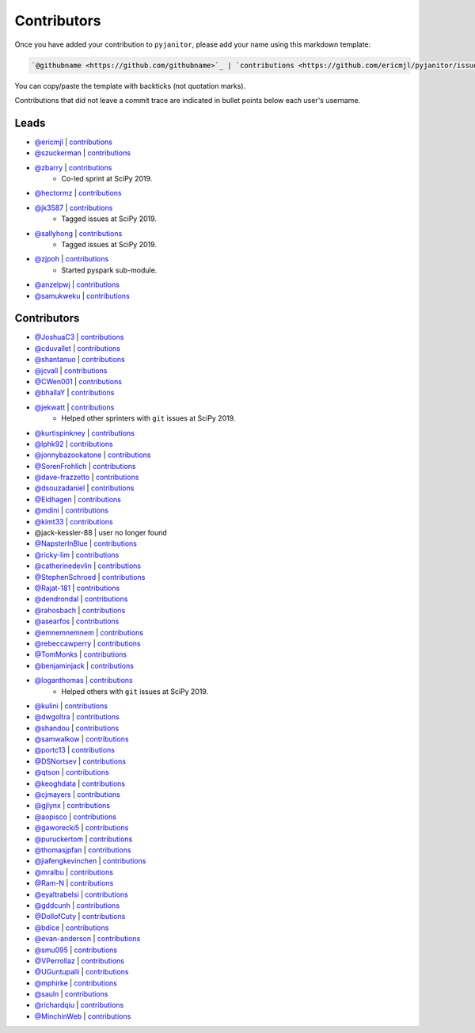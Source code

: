 Contributors
============

Once you have added your contribution to ``pyjanitor``,
please add your name using this markdown template:

.. code-block::

    `@githubname <https://github.com/githubname>`_ | `contributions <https://github.com/ericmjl/pyjanitor/issues?q=is%3Aclosed+mentions%3Agithubname>`_

You can copy/paste the template with backticks (not quotation marks).

Contributions that did not leave a commit trace
are indicated in bullet points below each user's username.

Leads
-----

- `@ericmjl <https://github.com/ericmjl>`_ | `contributions <https://github.com/ericmjl/pyjanitor/pulls?utf8=%E2%9C%93&q=is%3Aclosed+mentions%3Aericmjl>`_
- `@szuckerman <https://github.com/szuckerman>`_ | `contributions <https://github.com/ericmjl/pyjanitor/pulls?utf8=%E2%9C%93&q=is%3Aclosed+mentions%3Aszuckerman>`_
- `@zbarry <https://github.com/zbarry>`_ | `contributions <https://github.com/ericmjl/pyjanitor/pulls?utf8=%E2%9C%93&q=is%3Aclosed+mentions%3Azbarry>`_
    - Co-led sprint at SciPy 2019.
- `@hectormz <https://github.com/hectormz>`_ | `contributions <https://github.com/ericmjl/pyjanitor/pulls?utf8=%E2%9C%93&q=is%3Aclosed+mentions%3Ahectormz>`_
- `@jk3587 <https://github.com/jk3587>`_ | `contributions <https://github.com/ericmjl/pyjanitor/pulls?utf8=%E2%9C%93&q=is%3Aclosed+mentions%3Ajk3587>`_
    - Tagged issues at SciPy 2019.
- `@sallyhong <https://github.com/sallyhong>`_ | `contributions <https://github.com/ericmjl/pyjanitor/pulls?utf8=%E2%9C%93&q=is%3Aclosed+mentions%3Asallyhong>`_
    - Tagged issues at SciPy 2019.
- `@zjpoh <https://github.com/zjpoh>`_ | `contributions <https://github.com/ericmjl/pyjanitor/pulls?utf8=%E2%9C%93&q=is%3Aclosed+mentions%3Azjpoh>`_
    - Started pyspark sub-module.
- `@anzelpwj <https://github.com/anzelpwj>`_ | `contributions <https://github.com/ericmjl/pyjanitor/pulls?utf8=%E2%9C%93&q=is%3Aclosed+mentions%3Aanzelpwj>`_
- `@samukweku <https://github.com/samukweku>`_ | `contributions <https://github.com/ericmjl/pyjanitor/pulls?utf8=%E2%9C%93&q=is%3Aclosed+mentions%3Asamukweku>`_


Contributors
------------

- `@JoshuaC3 <https://github.com/JoshuaC3>`_ | `contributions <https://github.com/ericmjl/pyjanitor/pulls?utf8=%E2%9C%93&q=is%3Aclosed+mentions%3AJoshuaC3>`_
- `@cduvallet <https://github.com/cduvallet>`_ | `contributions <https://github.com/ericmjl/pyjanitor/pulls?utf8=%E2%9C%93&q=is%3Aclosed+mentions%3Acduvallet>`_
- `@shantanuo <https://github.com/shantanuo>`_ | `contributions <https://github.com/ericmjl/pyjanitor/pulls?utf8=%E2%9C%93&q=is%3Aclosed+mentions%3Ashantanuo>`_
- `@jcvall <https://github.com/jcvall>`_ | `contributions <https://github.com/ericmjl/pyjanitor/pulls?utf8=%E2%9C%93&q=is%3Aclosed+mentions%3Ajcvall>`_
- `@CWen001 <https://github.com/CWen001>`_ | `contributions <https://github.com/ericmjl/pyjanitor/pulls?utf8=%E2%9C%93&q=is%3Aclosed+mentions%3ACWen001>`_
- `@bhallaY <https://github.com/bhallaY>`_ | `contributions <https://github.com/ericmjl/pyjanitor/pulls?utf8=%E2%9C%93&q=is%3Aclosed+mentions%3AbhallaY>`_
- `@jekwatt <https://github.com/jekwatt>`_ | `contributions <https://github.com/ericmjl/pyjanitor/pulls?utf8=%E2%9C%93&q=is%3Aclosed+mentions%3Ajekwatt>`_
    - Helped other sprinters with ``git`` issues at SciPy 2019.
- `@kurtispinkney <https://github.com/kurtispinkney>`_ | `contributions <https://github.com/ericmjl/pyjanitor/pulls?utf8=%E2%9C%93&q=is%3Aclosed+mentions%3Akurtispinkney>`_
- `@lphk92 <https://github.com/lphk92>`_ | `contributions <https://github.com/ericmjl/pyjanitor/pulls?utf8=%E2%9C%93&q=is%3Aclosed+mentions%3Alphk92>`_
- `@jonnybazookatone <https://github.com/jonnybazookatone>`_ | `contributions <https://github.com/ericmjl/pyjanitor/pulls?utf8=%E2%9C%93&q=is%3Aclosed+mentions%3Ajonnybazookatone>`_
- `@SorenFrohlich <https://github.com/SorenFrohlich>`_ | `contributions <https://github.com/ericmjl/pyjanitor/pulls?utf8=%E2%9C%93&q=is%3Aclosed+mentions%3ASorenFrohlich>`_
- `@dave-frazzetto <https://github.com/dave-frazzetto>`_ | `contributions <https://github.com/ericmjl/pyjanitor/pulls?utf8=%E2%9C%93&q=is%3Aclosed+mentions%3Adave-frazzetto>`_
- `@dsouzadaniel <https://github.com/dsouzadaniel>`_ | `contributions <https://github.com/ericmjl/pyjanitor/pulls?utf8=%E2%9C%93&q=is%3Aclosed+mentions%3Adsouzadaniel>`_
- `@Eidhagen <https://github.com/Eidhagen>`_ | `contributions <https://github.com/ericmjl/pyjanitor/pulls?utf8=%E2%9C%93&q=is%3Aclosed+mentions%3AEidhagen>`_
- `@mdini <https://github.com/mdini>`_ | `contributions <https://github.com/ericmjl/pyjanitor/pulls?utf8=%E2%9C%93&q=is%3Aclosed+mentions%3Amdini>`_
- `@kimt33 <https://github.com/kimt33>`_ | `contributions <https://github.com/ericmjl/pyjanitor/pulls?utf8=%E2%9C%93&q=is%3Aclosed+mentions%3Akimt33>`_
- @jack-kessler-88 | user no longer found
- `@NapsterInBlue <https://github.com/NapsterInBlue>`_ | `contributions <https://github.com/ericmjl/pyjanitor/pulls?utf8=%E2%9C%93&q=is%3Aclosed+mentions%3ANapsterInBlue>`_
- `@ricky-lim <https://github.com/ricky-lim>`_ | `contributions <https://github.com/ericmjl/pyjanitor/pulls?utf8=%E2%9C%93&q=is%3Aclosed+mentions%3Aricky-lim>`_
- `@catherinedevlin <https://github.com/catherinedevlin>`_ | `contributions <https://github.com/ericmjl/pyjanitor/pulls?utf8=%E2%9C%93&q=is%3Aclosed+mentions%3Acatherinedevlin>`_
- `@StephenSchroed <https://github.com/StephenSchroeder>`_ | `contributions <https://github.com/ericmjl/pyjanitor/pulls?utf8=%E2%9C%93&q=is%3Aclosed+mentions%3AStephenSchroeder>`_
- `@Rajat-181 <https://github.com/Rajat-181>`_ | `contributions <https://github.com/ericmjl/pyjanitor/pulls?utf8=%E2%9C%93&q=is%3Aclosed+mentions%3ARajat-181>`_
- `@dendrondal <https://github.com/dendrondal>`_ | `contributions <https://github.com/ericmjl/pyjanitor/pulls?utf8=%E2%9C%93&q=is%3Aclosed+mentions%3Adendrondal>`_
- `@rahosbach <https://github.com/rahosbach>`_ | `contributions <https://github.com/ericmjl/pyjanitor/pulls?utf8=%E2%9C%93&q=is%3Aclosed+mentions%3Arahosbach>`_
- `@asearfos <https://github.com/asearfos>`_ | `contributions <https://github.com/ericmjl/pyjanitor/pulls?utf8=%E2%9C%93&q=is%3Aclosed+mentions%3Aasearfos>`_
- `@emnemnemnem <https://github.com/emnemnemnem>`_ | `contributions <https://github.com/ericmjl/pyjanitor/pulls?utf8=%E2%9C%93&q=is%3Aclosed+mentions%3Aemnemnemnem>`_
- `@rebeccawperry <https://github.com/rebeccawperry>`_ | `contributions <https://github.com/ericmjl/pyjanitor/pulls?utf8=%E2%9C%93&q=is%3Aclosed+mentions%3Arebeccawperry>`_
- `@TomMonks <https://github.com/TomMonks>`_ | `contributions <https://github.com/ericmjl/pyjanitor/pulls?utf8=%E2%9C%93&q=is%3Aclosed+mentions%3Atommonks>`_
- `@benjaminjack <https://github.com/benjaminjack>`_ | `contributions <https://github.com/ericmjl/pyjanitor/pulls?utf8=%E2%9C%93&q=is%3Aclosed+mentions%3Abenjaminjack>`_
- `@loganthomas <https://github.com/loganthomas>`_ | `contributions <https://github.com/ericmjl/pyjanitor/issues?q=is%3Aclosed+mentions%3Aloganthomas>`_
    - Helped others with ``git`` issues at SciPy 2019.
- `@kulini <https://github.com/kulini>`_ | `contributions <https://github.com/ericmjl/pyjanitor/pulls?utf8=%E2%9C%93&q=is%3Aclosed+mentions%3Akulini>`_
- `@dwgoltra <https://github.com/dwgoltra>`_ | `contributions <https://github.com/ericmjl/pyjanitor/pulls?utf8=%E2%9C%93&q=is%3Aclosed+mentions%3Adwgoltra>`_
- `@shandou <https://github.com/shandou>`_ | `contributions <https://github.com/ericmjl/pyjanitor/pulls?utf8=%E2%9C%93&q=is%3Aclosed+mentions%3Ashandou>`_
- `@samwalkow <https://github.com/samwalkow>`_ | `contributions <https://github.com/ericmjl/pyjanitor/pulls?utf8=%E2%9C%93&q=is%3Aclosed+mentions%3Asamwalkow>`_
- `@portc13 <https://github.com/portc13>`_ | `contributions <https://github.com/ericmjl/pyjanitor/pulls?utf8=%E2%9C%93&q=is%3Aclosed+mentions%3Aportc13>`_
- `@DSNortsev <https://github.com/DSNortsev>`_ | `contributions <https://github.com/ericmjl/pyjanitor/pulls?utf8=%E2%9C%93&q=is%3Aclosed+mentions%3ADSNortsev>`_
- `@qtson <https://github.com/qtson>`_ | `contributions <https://github.com/ericmjl/pyjanitor/pulls?utf8=%E2%9C%93&q=is%3Aclosed+mentions%3Aqtson>`_
- `@keoghdata <https://github.com/keoghdata>`_ | `contributions <https://github.com/ericmjl/pyjanitor/pulls?utf8=%E2%9C%93&q=is%3Aclosed+mentions%3Akeoghdata>`_
- `@cjmayers <https://github.com/cjmayers>`_ | `contributions <https://github.com/ericmjl/pyjanitor/pulls?utf8=%E2%9C%93&q=is%3Aclosed+mentions%3Acjmayers>`_
- `@gjlynx <https://github.com/gjlynx>`_ | `contributions <https://github.com/ericmjl/pyjanitor/pulls?utf8=%E2%9C%93&q=is%3Aclosed+mentions%3Agjlynx>`_
- `@aopisco <https://github.com/aopisco>`_ | `contributions <https://github.com/ericmjl/pyjanitor/pulls?utf8=%E2%9C%93&q=is%3Aclosed+mentions%3Aaopisco>`_
- `@gaworecki5 <https://github.com/gaworecki5>`_ | `contributions <https://github.com/ericmjl/pyjanitor/pulls?utf8=%E2%9C%93&q=is%3Aclosed+mentions%3Agaworecki5>`_
- `@puruckertom <https://github.com/puruckertom>`_ | `contributions <https://github.com/ericmjl/pyjanitor/pulls?utf8=%E2%9C%93&q=is%3Aclosed+mentions%3Apuruckertom>`_
- `@thomasjpfan <https://github.com/thomasjpfan>`_ | `contributions <https://github.com/ericmjl/pyjanitor/pulls?utf8=%E2%9C%93&q=is%3Aclosed+mentions%3Athomasjpfan>`_
- `@jiafengkevinchen <https://github.com/jiafengkevinchen>`_ | `contributions <https://github.com/ericmjl/pyjanitor/pulls?utf8=%E2%9C%93&q=is%3Aclosed+mentions%3Ajiafengkevinchen>`_
- `@mralbu <https://github.com/mralbu>`_ | `contributions <https://github.com/ericmjl/pyjanitor/pulls?utf8=%E2%9C%93&q=is%3Aclosed+mentions%3Amralbu>`_
- `@Ram-N <https://github.com/Ram-N>`_ | `contributions <https://github.com/ericmjl/pyjanitor/pulls?utf8=%E2%9C%93&q=is%3Aclosed+mentions%3ARam-N>`_
- `@eyaltrabelsi <https://github.com/eyaltrabelsi>`_ | `contributions <https://github.com/ericmjl/pyjanitor/pulls?utf8=%E2%9C%93&q=is%3Aclosed+mentions%3Aeyaltrabelsi>`_
- `@gddcunh <https://github.com/gddcunh>`_ | `contributions <https://github.com/ericmjl/pyjanitor/pulls?utf8=%E2%9C%93&q=is%3Aclosed+mentions%3Agddcunh>`_
- `@DollofCuty <https://github.com/DollofCuty>`_ | `contributions <https://github.com/ericmjl/pyjanitor/pulls?utf8=%E2%9C%93&q=is%3Aclosed+mentions%3ADollofCuty>`_
- `@bdice <https://github.com/bdice>`_ | `contributions <https://github.com/ericmjl/pyjanitor/pulls?utf8=%E2%9C%93&q=is%3Aclosed+mentions%3Abdice>`_
- `@evan-anderson <https://github.com/evan-anderson>`_ | `contributions <https://github.com/ericmjl/pyjanitor/pulls?utf8=%E2%9C%93&q=is%3Aclosed+mentions%3evan-anderson>`_
- `@smu095 <https://github.com/smu095>`_ | `contributions <https://github.com/ericmjl/pyjanitor/issues?q=is%3Aclosed+mentions%3smu095>`_
- `@VPerrollaz <https://github.com/VPerrollaz>`_ | `contributions <https://github.com/ericmjl/pyjanitor/issues?q=is%3Aclosed+mentions%3AVPerrollaz>`_
- `@UGuntupalli <https://github.com/UGuntupalli>`_ | `contributions <https://github.com/ericmjl/pyjanitor/issues?q=is%3Aclosed+mentions%3AUGuntupalli>`_
- `@mphirke <https://github.com/mphirke>`_ | `contributions <https://github.com/ericmjl/pyjanitor/issues?q=is%3Aclosed+mentions%3Amphirke>`_
- `@sauln <https://github.com/sauln>`_ | `contributions <https://github.com/ericmjl/pyjanitor/issues?q=is%3Aclosed+mentions%3Asauln>`_
- `@richardqiu <https://github.com/richardqiu>`_ | `contributions <https://github.com/ericmjl/pyjanitor/issues?q=is%3Aclosed+mentions%3Arichardqiu>`_
- `@MinchinWeb <https://github.com/MinchinWeb>`_ | `contributions <https://github.com/ericmjl/pyjanitor/issues?q=is%3Aclosed+mentions%3AMinchinWeb>`_
